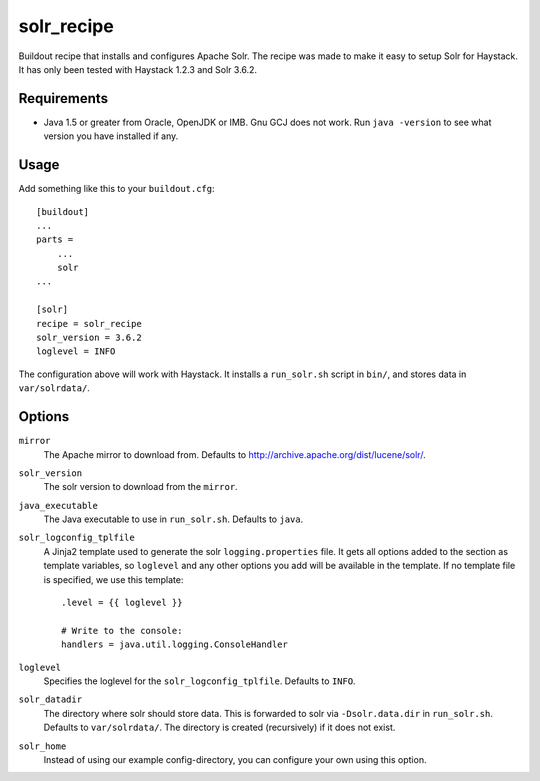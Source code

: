 
=========================
solr_recipe
=========================

Buildout recipe that installs and configures Apache Solr. The recipe was made to
make it easy to setup Solr for Haystack. It has only been tested with
Haystack 1.2.3 and Solr 3.6.2.


Requirements
############

- Java 1.5 or greater from Oracle, OpenJDK or IMB. Gnu GCJ does not work. Run
  ``java -version`` to see what version you have installed if any.


Usage
#####

Add something like this to your ``buildout.cfg``::

    [buildout]
    ...
    parts = 
        ...
        solr
    ...

    [solr]
    recipe = solr_recipe
    solr_version = 3.6.2
    loglevel = INFO

The configuration above will work with Haystack. It installs a ``run_solr.sh``
script in ``bin/``, and stores data in ``var/solrdata/``.


Options
#############

``mirror``
    The Apache mirror to download from. Defaults to
    http://archive.apache.org/dist/lucene/solr/.
``solr_version``
    The solr version to download from the ``mirror``.
``java_executable``
    The Java executable to use in ``run_solr.sh``. Defaults to ``java``.
``solr_logconfig_tplfile``
    A Jinja2 template used to generate the solr ``logging.properties`` file.
    It gets all options added to the section as template variables, so
    ``loglevel`` and any other options you add will be available in the
    template. If no template file is specified, we use this template::

        .level = {{ loglevel }}

        # Write to the console:
        handlers = java.util.logging.ConsoleHandler

``loglevel``
    Specifies the loglevel for the ``solr_logconfig_tplfile``.
    Defaults to ``INFO``.
``solr_datadir``
    The directory where solr should store data. This is forwarded to
    solr via ``-Dsolr.data.dir`` in ``run_solr.sh``. Defaults to
    ``var/solrdata/``. The directory is created (recursively) if it does not
    exist.
``solr_home``
    Instead of using our example config-directory, you can configure your own
    using this option.
